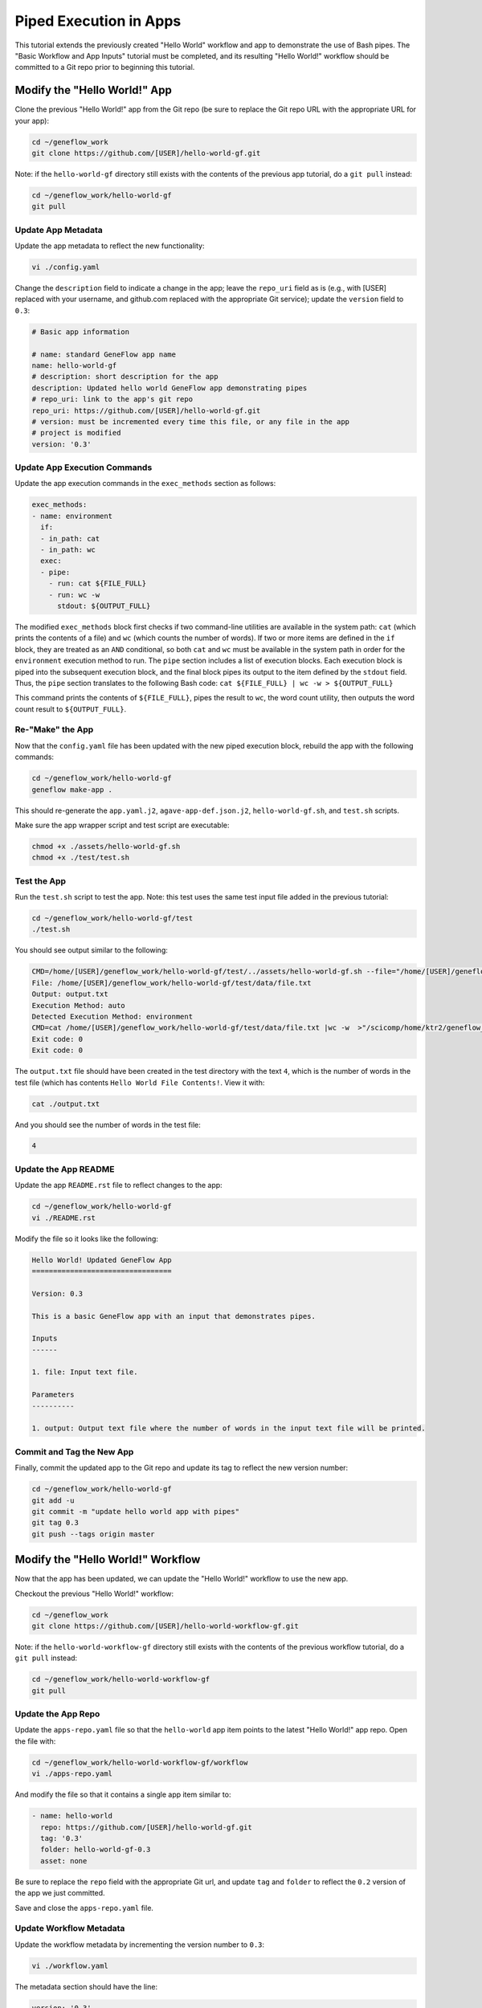 .. app-exec-pipe

Piped Execution in Apps
=======================

This tutorial extends the previously created "Hello World" workflow and app to demonstrate the use of Bash pipes. The "Basic Workflow and App Inputs" tutorial must be completed, and its resulting "Hello World!" workflow should be committed to a Git repo prior to beginning this tutorial. 

Modify the "Hello World!" App
-----------------------------

Clone the previous "Hello World!" app from the Git repo (be sure to replace the Git repo URL with the appropriate URL for your app):

.. code-block:: text

    cd ~/geneflow_work
    git clone https://github.com/[USER]/hello-world-gf.git

Note: if the ``hello-world-gf`` directory still exists with the contents of the previous app tutorial, do a ``git pull`` instead:

.. code-block:: text

    cd ~/geneflow_work/hello-world-gf
    git pull

Update App Metadata
~~~~~~~~~~~~~~~~~~~

Update the app metadata to reflect the new functionality:

.. code-block:: text

    vi ./config.yaml

Change the ``description`` field to indicate a change in the app; leave the ``repo_uri`` field as is (e.g., with [USER] replaced with your username, and github.com replaced with the appropriate Git service); update the ``version`` field to ``0.3``:

.. code-block:: yaml

    # Basic app information

    # name: standard GeneFlow app name
    name: hello-world-gf
    # description: short description for the app
    description: Updated hello world GeneFlow app demonstrating pipes
    # repo_uri: link to the app's git repo
    repo_uri: https://github.com/[USER]/hello-world-gf.git
    # version: must be incremented every time this file, or any file in the app
    # project is modified
    version: '0.3'

Update App Execution Commands
~~~~~~~~~~~~~~~~~~~~~~~~~~~~~

Update the app execution commands in the ``exec_methods`` section as follows:

.. code-block:: yaml

    exec_methods:
    - name: environment
      if:
      - in_path: cat
      - in_path: wc
      exec:
      - pipe:
        - run: cat ${FILE_FULL}
        - run: wc -w
          stdout: ${OUTPUT_FULL}

The modified ``exec_methods`` block first checks if two command-line utilities are available in the system path: ``cat`` (which prints the contents of a file) and ``wc`` (which counts the number of words). If two or more items are defined in the ``if`` block, they are treated as an ``AND`` conditional, so both ``cat`` and ``wc`` must be available in the system path in order for the ``environment`` execution method to run. The ``pipe`` section includes a list of execution blocks. Each execution block is piped into the subsequent execution block, and the final block pipes its output to the item defined by the ``stdout`` field. Thus, the ``pipe`` section translates to the following Bash code: ``cat ${FILE_FULL} | wc -w > ${OUTPUT_FULL}``

This command prints the contents of ``${FILE_FULL}``, pipes the result to ``wc``, the word count utility, then outputs the word count result to ``${OUTPUT_FULL}``. 

Re-"Make" the App
~~~~~~~~~~~~~~~~~

Now that the ``config.yaml`` file has been updated with the new piped execution block, rebuild the app with the following commands:

.. code-block:: text

    cd ~/geneflow_work/hello-world-gf
    geneflow make-app .

This should re-generate the ``app.yaml.j2``, ``agave-app-def.json.j2``, ``hello-world-gf.sh``, and ``test.sh`` scripts. 

Make sure the app wrapper script and test script are executable:

.. code-block:: text

    chmod +x ./assets/hello-world-gf.sh
    chmod +x ./test/test.sh

Test the App
~~~~~~~~~~~~

Run the ``test.sh`` script to test the app. Note: this test uses the same test input file added in the previous tutorial:

.. code-block:: text

    cd ~/geneflow_work/hello-world-gf/test
    ./test.sh

You should see output similar to the following:

.. code-block:: text

    CMD=/home/[USER]/geneflow_work/hello-world-gf/test/../assets/hello-world-gf.sh --file="/home/[USER]/geneflow_work/hello-world-gf/test/data/file.txt" --output="output.txt" --exec_method="auto"
    File: /home/[USER]/geneflow_work/hello-world-gf/test/data/file.txt
    Output: output.txt
    Execution Method: auto
    Detected Execution Method: environment
    CMD=cat /home/[USER]/geneflow_work/hello-world-gf/test/data/file.txt |wc -w  >"/scicomp/home/ktr2/geneflow_work/hello-world-gf/test/output.txt"
    Exit code: 0
    Exit code: 0

The ``output.txt`` file should have been created in the test directory with the text ``4``, which is the number of words in the test file (which has contents ``Hello World File Contents!``. View it with:

.. code-block:: text

    cat ./output.txt

And you should see the number of words in the test file:

.. code-block:: text

    4

Update the App README
~~~~~~~~~~~~~~~~~~~~~

Update the app ``README.rst`` file to reflect changes to the app:

.. code-block:: text

    cd ~/geneflow_work/hello-world-gf
    vi ./README.rst

Modify the file so it looks like the following:

.. code-block:: text

    Hello World! Updated GeneFlow App
    =================================

    Version: 0.3

    This is a basic GeneFlow app with an input that demonstrates pipes.

    Inputs
    ------

    1. file: Input text file.

    Parameters
    ----------

    1. output: Output text file where the number of words in the input text file will be printed.

Commit and Tag the New App
~~~~~~~~~~~~~~~~~~~~~~~~~~

Finally, commit the updated app to the Git repo and update its tag to reflect the new version number:

.. code-block:: text

    cd ~/geneflow_work/hello-world-gf
    git add -u
    git commit -m "update hello world app with pipes"
    git tag 0.3
    git push --tags origin master

Modify the "Hello World!" Workflow
----------------------------------

Now that the app has been updated, we can update the "Hello World!" workflow to use the new app.

Checkout the previous "Hello World!" workflow:

.. code-block:: text

    cd ~/geneflow_work
    git clone https://github.com/[USER]/hello-world-workflow-gf.git

Note: if the ``hello-world-workflow-gf`` directory still exists with the contents of the previous workflow tutorial, do a ``git pull`` instead:

.. code-block:: text

    cd ~/geneflow_work/hello-world-workflow-gf
    git pull

Update the App Repo
~~~~~~~~~~~~~~~~~~~

Update the ``apps-repo.yaml`` file so that the ``hello-world`` app item points to the latest "Hello World!" app repo. Open the file with:

.. code-block:: text

    cd ~/geneflow_work/hello-world-workflow-gf/workflow
    vi ./apps-repo.yaml

And modify the file so that it contains a single app item similar to:

.. code-block:: text

    - name: hello-world
      repo: https://github.com/[USER]/hello-world-gf.git
      tag: '0.3'
      folder: hello-world-gf-0.3
      asset: none

Be sure to replace the ``repo`` field with the appropriate Git url, and update ``tag`` and ``folder`` to reflect the ``0.2`` version of the app we just committed. 

Save and close the ``apps-repo.yaml`` file.

Update Workflow Metadata
~~~~~~~~~~~~~~~~~~~~~~~~

Update the workflow metadata by incrementing the version number to ``0.3``:

.. code-block:: text

    vi ./workflow.yaml

The metadata section should have the line:

.. code-block:: yaml

    version: '0.3'

Update the Workflow README
~~~~~~~~~~~~~~~~~~~~~~~~~~

Update the ``README.rst`` file to reflect the new functionality:

.. code-block:: text

    cd ~/geneflow_work/hello-world-workflow-gf
    vi ./README.rst

Modify the file so it looks like the following:

.. code-block:: text

    Hello World! One-Step GeneFlow Workflow
    =======================================

    Version: 0.3

    This is a basic one-step GeneFlow workflow that demonstrates piping.

    Inputs
    ------

    1. file: Input text file.

    Parameters
    ----------

    None

Commit and Tag the New Workflow
~~~~~~~~~~~~~~~~~~~~~~~~~~~~~~~

Commit the new version of the workflow to the Git repo:

.. code-block:: text

    cd ~/geneflow_work/hello-world-workflow-gf
    git add -u
    git commit -m "updated hello world workflow"
    git tag 0.3
    git push --tags origin master

Install and Test the Workflow
~~~~~~~~~~~~~~~~~~~~~~~~~~~~~

Now that the workflow has been updated and committed to a Git repo, we can install and test it:

.. code-block:: text

    cd ~/geneflow_work
    geneflow install-workflow -g https://github.com/[USER]/hello-world-workflow-gf.git -c --make_apps ./test-workflow-0.3

This command installs the updated "Hello World!" one-step workflow, and its updated "Hello World!" app into the directory ``test-workflow-0.3``. Remember to replace the Git URL with the URL to which you committed the workflow.

Test the workflow to validate its functionality:

.. code-block:: text

    geneflow run -d output_uri=output -d inputs.file=./test-workflow-0.3/data/test.txt ./test-workflow-0.3

This command runs the workflow in the ``test-workflow-0.3`` directory using the test data and copies the output to the ``output`` directory.

Once complete, you should see a file called ``output.txt`` with contents of ``4``: 

.. code-block:: text

    cat ./output/geneflow-job-[JOB ID]/hello/output.txt

Be sure to replace ``[JOB ID]`` with the ID of the GeneFlow job. The job ID is a randomly generated string and ensures that workflow jobs do not overwrite existing job output. You should see the following text in the ``output.txt`` file:

.. code-block:: text

    4

Summary
-------

Congratulations! You updated the one-step GeneFlow workflow so that it demonstrates piping the app. The next tutorial will expand on this workflow by introducing conditional execution in apps. 

